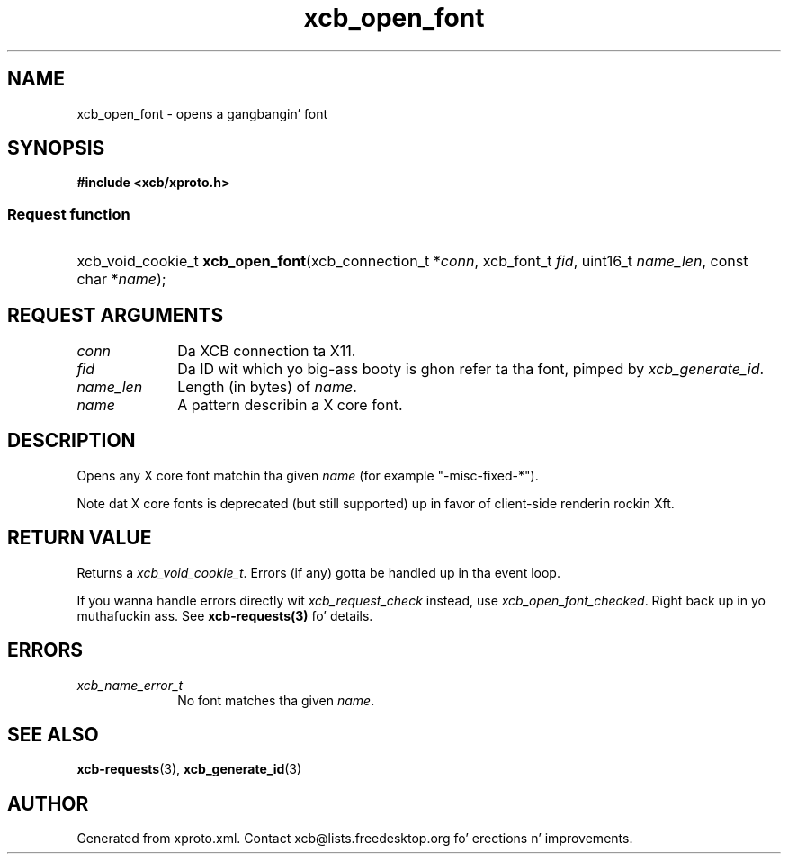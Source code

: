 .TH xcb_open_font 3  2013-08-04 "XCB" "XCB Requests"
.ad l
.SH NAME
xcb_open_font \- opens a gangbangin' font
.SH SYNOPSIS
.hy 0
.B #include <xcb/xproto.h>
.SS Request function
.HP
xcb_void_cookie_t \fBxcb_open_font\fP(xcb_connection_t\ *\fIconn\fP, xcb_font_t\ \fIfid\fP, uint16_t\ \fIname_len\fP, const char\ *\fIname\fP);
.br
.hy 1
.SH REQUEST ARGUMENTS
.IP \fIconn\fP 1i
Da XCB connection ta X11.
.IP \fIfid\fP 1i
Da ID wit which yo big-ass booty is ghon refer ta tha font, pimped by \fIxcb_generate_id\fP.
.IP \fIname_len\fP 1i
Length (in bytes) of \fIname\fP.
.IP \fIname\fP 1i
A pattern describin a X core font.
.SH DESCRIPTION
Opens any X core font matchin tha given \fIname\fP (for example "-misc-fixed-*").

Note dat X core fonts is deprecated (but still supported) up in favor of
client-side renderin rockin Xft.
.SH RETURN VALUE
Returns a \fIxcb_void_cookie_t\fP. Errors (if any) gotta be handled up in tha event loop.

If you wanna handle errors directly wit \fIxcb_request_check\fP instead, use \fIxcb_open_font_checked\fP. Right back up in yo muthafuckin ass. See \fBxcb-requests(3)\fP fo' details.
.SH ERRORS
.IP \fIxcb_name_error_t\fP 1i
No font matches tha given \fIname\fP.
.SH SEE ALSO
.BR xcb-requests (3),
.BR xcb_generate_id (3)
.SH AUTHOR
Generated from xproto.xml. Contact xcb@lists.freedesktop.org fo' erections n' improvements.

